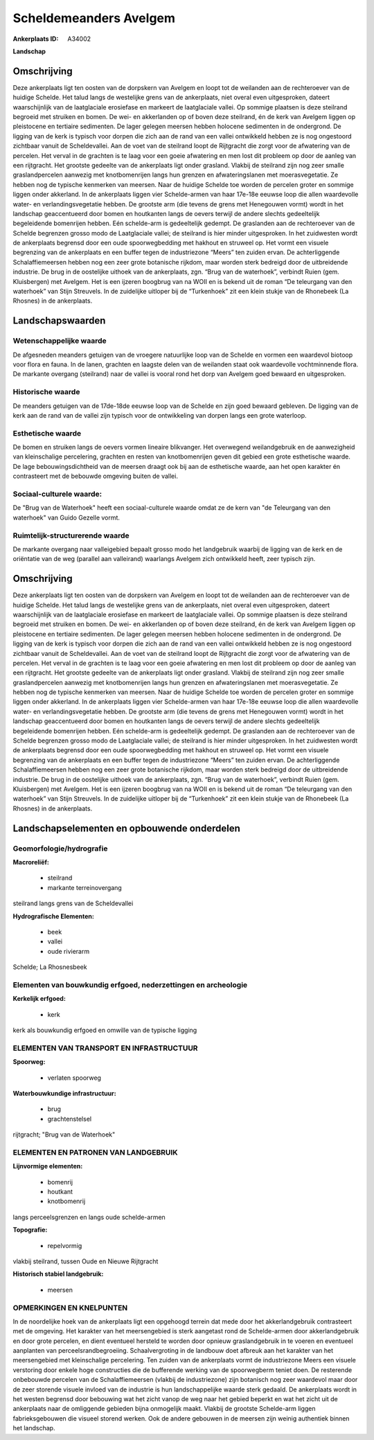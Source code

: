 Scheldemeanders Avelgem
=======================

:Ankerplaats ID: A34002


**Landschap**


Omschrijving
------------

Deze ankerplaats ligt ten oosten van de dorpskern van Avelgem en loopt
tot de weilanden aan de rechteroever van de huidige Schelde. Het talud
langs de westelijke grens van de ankerplaats, niet overal even
uitgesproken, dateert waarschijnlijk van de laatglaciale erosiefase en
markeert de laatglaciale vallei. Op sommige plaatsen is deze steilrand
begroeid met struiken en bomen. De wei- en akkerlanden op of boven deze
steilrand, én de kerk van Avelgem liggen op pleistocene en tertiaire
sedimenten. De lager gelegen meersen hebben holocene sedimenten in de
ondergrond. De ligging van de kerk is typisch voor dorpen die zich aan
de rand van een vallei ontwikkeld hebben ze is nog ongestoord zichtbaar
vanuit de Scheldevallei. Aan de voet van de steilrand loopt de
Rijtgracht die zorgt voor de afwatering van de percelen. Het verval in
de grachten is te laag voor een goeie afwatering en men lost dit
probleem op door de aanleg van een rijtgracht. Het grootste gedeelte van
de ankerplaats ligt onder grasland. Vlakbij de steilrand zijn nog zeer
smalle graslandpercelen aanwezig met knotbomenrijen langs hun grenzen en
afwateringslanen met moerasvegetatie. Ze hebben nog de typische
kenmerken van meersen. Naar de huidige Schelde toe worden de percelen
groter en sommige liggen onder akkerland. In de ankerplaats liggen vier
Schelde-armen van haar 17e-18e eeuwse loop die allen waardevolle water-
en verlandingsvegetatie hebben. De grootste arm (die tevens de grens met
Henegouwen vormt) wordt in het landschap geaccentueerd door bomen en
houtkanten langs de oevers terwijl de andere slechts gedeeltelijk
begeleidende bomenrijen hebben. Eén schelde-arm is gedeeltelijk gedempt.
De graslanden aan de rechteroever van de Schelde begrenzen grosso modo
de Laatglaciale vallei; de steilrand is hier minder uitgesproken. In het
zuidwesten wordt de ankerplaats begrensd door een oude spoorwegbedding
met hakhout en struweel op. Het vormt een visuele begrenzing van de
ankerplaats en een buffer tegen de industriezone “Meers” ten zuiden
ervan. De achterliggende Schalaffiemeersen hebben nog een zeer grote
botanische rijkdom, maar worden sterk bedreigd door de uitbreidende
industrie. De brug in de oostelijke uithoek van de ankerplaats, zgn.
“Brug van de waterhoek”, verbindt Ruien (gem. Kluisbergen) met Avelgem.
Het is een ijzeren boogbrug van na WOII en is bekend uit de roman “De
teleurgang van den waterhoek” van Stijn Streuvels. In de zuidelijke
uitloper bij de “Turkenhoek” zit een klein stukje van de Rhonebeek (La
Rhosnes) in de ankerplaats.



Landschapswaarden
-----------------


Wetenschappelijke waarde
~~~~~~~~~~~~~~~~~~~~~~~~

De afgesneden meanders getuigen van de vroegere natuurlijke loop van
de Schelde en vormen een waardevol biotoop voor flora en fauna. In de
lanen, grachten en laagste delen van de weilanden staat ook waardevolle
vochtminnende flora. De markante overgang (steilrand) naar de vallei is
vooral rond het dorp van Avelgem goed bewaard en uitgesproken.

Historische waarde
~~~~~~~~~~~~~~~~~~

De meanders getuigen van de 17de-18de eeuwse loop van de Schelde en
zijn goed bewaard gebleven. De ligging van de kerk aan de rand van de
vallei zijn typisch voor de ontwikkeling van dorpen langs een grote
waterloop.

Esthetische waarde
~~~~~~~~~~~~~~~~~~

De bomen en struiken langs de oevers vormen
lineaire blikvanger. Het overwegend weilandgebruik en de aanwezigheid
van kleinschalige percelering, grachten en resten van knotbomenrijen
geven dit gebied een grote esthetische waarde. De lage
bebouwingsdichtheid van de meersen draagt ook bij aan de esthetische
waarde, aan het open karakter én contrasteert met de bebouwde omgeving
buiten de vallei.


Sociaal-culturele waarde:
~~~~~~~~~~~~~~~~~~~~~~~~

De "Brug van de Waterhoek" heeft een
sociaal-culturele waarde omdat ze de kern van "de Teleurgang van den
waterhoek" van Guido Gezelle vormt.

Ruimtelijk-structurerende waarde
~~~~~~~~~~~~~~~~~~~~~~~~~~~~~~~~

De markante overgang naar valleigebied bepaalt grosso modo het
landgebruik waarbij de ligging van de kerk en de oriëntatie van de weg
(parallel aan valleirand) waarlangs Avelgem zich ontwikkeld heeft, zeer
typisch zijn.



Omschrijving
------------

Deze ankerplaats ligt ten oosten van de dorpskern van Avelgem en loopt
tot de weilanden aan de rechteroever van de huidige Schelde. Het talud
langs de westelijke grens van de ankerplaats, niet overal even
uitgesproken, dateert waarschijnlijk van de laatglaciale erosiefase en
markeert de laatglaciale vallei. Op sommige plaatsen is deze steilrand
begroeid met struiken en bomen. De wei- en akkerlanden op of boven deze
steilrand, én de kerk van Avelgem liggen op pleistocene en tertiaire
sedimenten. De lager gelegen meersen hebben holocene sedimenten in de
ondergrond. De ligging van de kerk is typisch voor dorpen die zich aan
de rand van een vallei ontwikkeld hebben ze is nog ongestoord zichtbaar
vanuit de Scheldevallei. Aan de voet van de steilrand loopt de
Rijtgracht die zorgt voor de afwatering van de percelen. Het verval in
de grachten is te laag voor een goeie afwatering en men lost dit
probleem op door de aanleg van een rijtgracht. Het grootste gedeelte van
de ankerplaats ligt onder grasland. Vlakbij de steilrand zijn nog zeer
smalle graslandpercelen aanwezig met knotbomenrijen langs hun grenzen en
afwateringslanen met moerasvegetatie. Ze hebben nog de typische
kenmerken van meersen. Naar de huidige Schelde toe worden de percelen
groter en sommige liggen onder akkerland. In de ankerplaats liggen vier
Schelde-armen van haar 17e-18e eeuwse loop die allen waardevolle water-
en verlandingsvegetatie hebben. De grootste arm (die tevens de grens met
Henegouwen vormt) wordt in het landschap geaccentueerd door bomen en
houtkanten langs de oevers terwijl de andere slechts gedeeltelijk
begeleidende bomenrijen hebben. Eén schelde-arm is gedeeltelijk gedempt.
De graslanden aan de rechteroever van de Schelde begrenzen grosso modo
de Laatglaciale vallei; de steilrand is hier minder uitgesproken. In het
zuidwesten wordt de ankerplaats begrensd door een oude spoorwegbedding
met hakhout en struweel op. Het vormt een visuele begrenzing van de
ankerplaats en een buffer tegen de industriezone “Meers” ten zuiden
ervan. De achterliggende Schalaffiemeersen hebben nog een zeer grote
botanische rijkdom, maar worden sterk bedreigd door de uitbreidende
industrie. De brug in de oostelijke uithoek van de ankerplaats, zgn.
“Brug van de waterhoek”, verbindt Ruien (gem. Kluisbergen) met Avelgem.
Het is een ijzeren boogbrug van na WOII en is bekend uit de roman “De
teleurgang van den waterhoek” van Stijn Streuvels. In de zuidelijke
uitloper bij de “Turkenhoek” zit een klein stukje van de Rhonebeek (La
Rhosnes) in de ankerplaats.


Landschapselementen en opbouwende onderdelen
--------------------------------------------



Geomorfologie/hydrografie
~~~~~~~~~~~~~~~~~~~~~~~~

**Macroreliëf:**

 * steilrand
 * markante terreinovergang

steilrand langs grens van de Scheldevallei

**Hydrografische Elementen:**

 * beek
 * vallei
 * oude rivierarm


Schelde; La Rhosnesbeek

Elementen van bouwkundig erfgoed, nederzettingen en archeologie
~~~~~~~~~~~~~~~~~~~~~~~~~~~~~~~~~~~~~~~~~~~~~~~~~~~~~~~~~~~~~~~

**Kerkelijk erfgoed:**

 * kerk


kerk als bouwkundig erfgoed en omwille van de typische ligging

ELEMENTEN VAN TRANSPORT EN INFRASTRUCTUUR
~~~~~~~~~~~~~~~~~~~~~~~~~~~~~~~~~~~~~~~~~

**Spoorweg:**

 * verlaten spoorweg

**Waterbouwkundige infrastructuur:**

 * brug
 * grachtenstelsel


rijtgracht; "Brug van de Waterhoek"

ELEMENTEN EN PATRONEN VAN LANDGEBRUIK
~~~~~~~~~~~~~~~~~~~~~~~~~~~~~~~~~~~~~

**Lijnvormige elementen:**

 * bomenrij
 * houtkant
 * knotbomenrij

langs perceelsgrenzen en langs oude schelde-armen

**Topografie:**

 * repelvormig


vlakbij steilrand, tussen Oude en Nieuwe Rijtgracht

**Historisch stabiel landgebruik:**

 * meersen



OPMERKINGEN EN KNELPUNTEN
~~~~~~~~~~~~~~~~~~~~~~~~

In de noordelijke hoek van de ankerplaats ligt een opgehoogd terrein dat
mede door het akkerlandgebruik contrasteert met de omgeving. Het
karakter van het meersengebied is sterk aangetast rond de Schelde-armen
door akkerlandgebruik en door grote percelen, en dient eventueel
hersteld te worden door opnieuw graslandgebruik in te voeren en
eventueel aanplanten van perceelsrandbegroeiing. Schaalvergroting in de
landbouw doet afbreuk aan het karakter van het meersengebied met
kleinschalige percelering. Ten zuiden van de ankerplaats vormt de
industriezone Meers een visuele verstoring door enkele hoge constructies
die de bufferende werking van de spoorwegberm teniet doen. De resterende
onbebouwde percelen van de Schalaffiemeersen (vlakbij de industriezone)
zijn botanisch nog zeer waardevol maar door de zeer storende visuele
invloed van de industrie is hun landschappelijke waarde sterk gedaald.
De ankerplaats wordt in het westen begrensd door bebouwing wat het zicht
vanop de weg naar het gebied beperkt en wat het zicht uit de ankerplaats
naar de omliggende gebieden bijna onmogelijk maakt. Vlakbij de grootste
Schelde-arm liggen fabrieksgebouwen die visueel storend werken. Ook de
andere gebouwen in de meersen zijn weinig authentiek binnen het
landschap.

